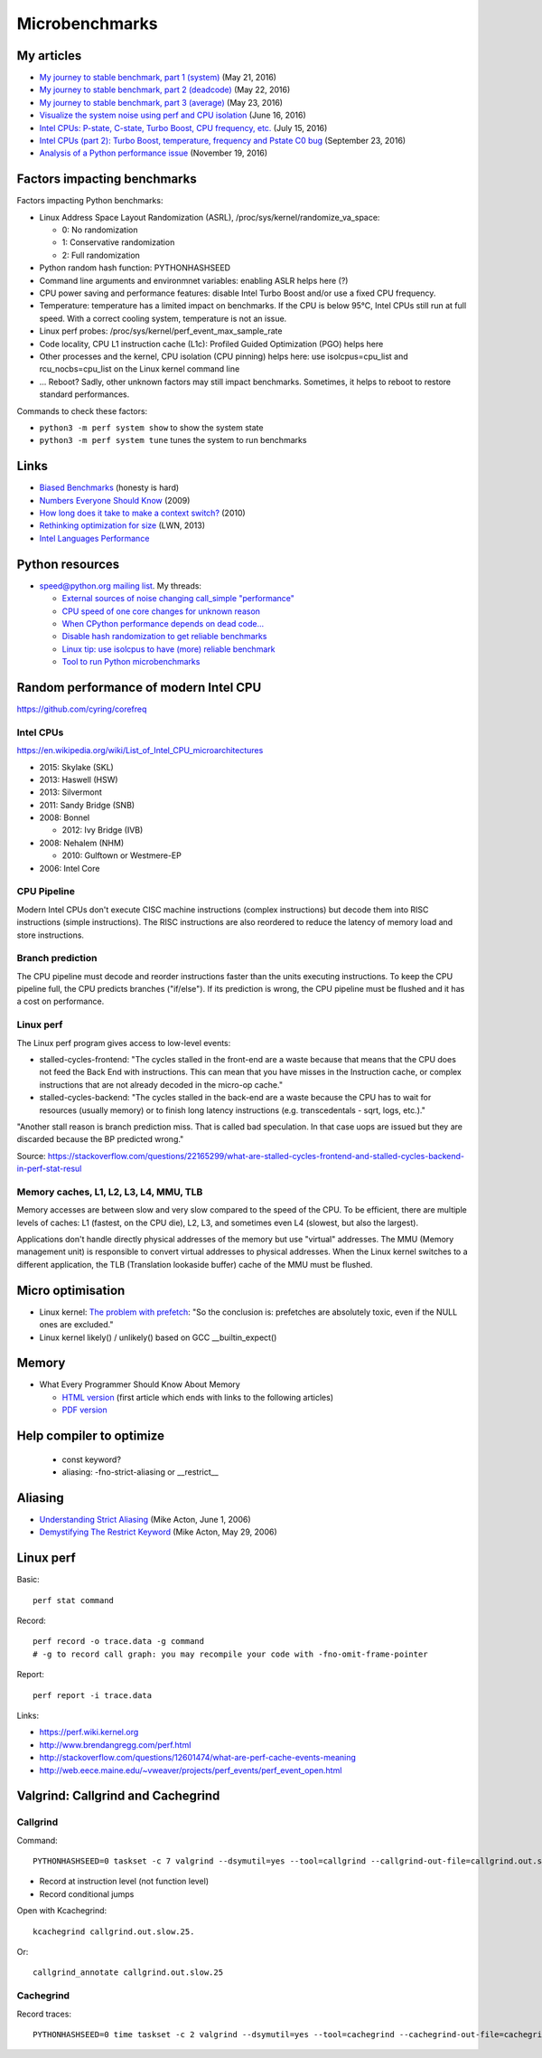 +++++++++++++++
Microbenchmarks
+++++++++++++++

My articles
===========

* `My journey to stable benchmark, part 1 (system)
  <https://haypo.github.io/journey-to-stable-benchmark-system.html>`_ (May 21, 2016)
* `My journey to stable benchmark, part 2 (deadcode)
  <https://haypo.github.io/journey-to-stable-benchmark-deadcode.html>`_ (May 22, 2016)
* `My journey to stable benchmark, part 3 (average)
  <https://haypo.github.io/journey-to-stable-benchmark-average.html>`_ (May 23, 2016)
* `Visualize the system noise using perf and CPU isolation
  <https://haypo.github.io/perf-visualize-system-noise-with-cpu-isolation.html>`_ (June 16, 2016)
* `Intel CPUs: P-state, C-state, Turbo Boost, CPU frequency, etc.
  <https://haypo.github.io/intel-cpus.html>`_ (July 15, 2016)
* `Intel CPUs (part 2): Turbo Boost, temperature, frequency and Pstate C0 bug
  <https://haypo.github.io/intel-cpus-part2.html>`_
  (September 23, 2016)
* `Analysis of a Python performance issue
  <https://haypo.github.io/analysis-python-performance-issue.html>`_
  (November 19, 2016)


Factors impacting benchmarks
============================

Factors impacting Python benchmarks:

* Linux Address Space Layout Randomization (ASRL),
  /proc/sys/kernel/randomize_va_space:

  * 0: No randomization
  * 1: Conservative randomization
  * 2: Full randomization

* Python random hash function: PYTHONHASHSEED
* Command line arguments and environmnet variables: enabling ASLR helps here (?)
* CPU power saving and performance features: disable Intel Turbo Boost and/or
  use a fixed CPU frequency.
* Temperature: temperature has a limited impact on benchmarks. If the CPU is
  below 95°C, Intel CPUs still run at full speed. With a correct cooling
  system, temperature is not an issue.
* Linux perf probes: /proc/sys/kernel/perf_event_max_sample_rate
* Code locality, CPU L1 instruction cache (L1c): Profiled Guided Optimization
  (PGO) helps here
* Other processes and the kernel, CPU isolation (CPU pinning) helps here:
  use isolcpus=cpu_list and rcu_nocbs=cpu_list on the Linux kernel command line
* ... Reboot? Sadly, other unknown factors may still impact benchmarks.
  Sometimes, it helps to reboot to restore standard performances.

Commands to check these factors:

* ``python3 -m perf system show`` to show the system state
* ``python3 -m perf system tune`` tunes the system to run benchmarks


Links
=====

* `Biased Benchmarks
  <http://matthewrocklin.com/blog/work/2017/03/09/biased-benchmarks>`_
  (honesty is hard)
* `Numbers Everyone Should Know
  <https://everythingisdata.wordpress.com/2009/10/17/numbers-everyone-should-know/>`_
  (2009)
* `How long does it take to make a context switch?
  <http://blog.tsunanet.net/2010/11/how-long-does-it-take-to-make-context.html>`_
  (2010)
* `Rethinking optimization for size <https://lwn.net/Articles/534735/>`_
  (LWN, 2013)
* `Intel Languages Performance <http://languagesperformance.intel.com/>`_


Python resources
================

* `speed@python.org mailing list
  <https://mail.python.org/mailman/listinfo/speed>`_. My threads:

  * `External sources of noise changing call_simple "performance"
    <https://mail.python.org/pipermail/speed/2016-May/000350.html>`_
  * `CPU speed of one core changes for unknown reason
    <https://mail.python.org/pipermail/speed/2016-May/000349.html>`_
  * `When CPython performance depends on dead code...
    <https://mail.python.org/pipermail/speed/2016-April/000341.html>`_
  * `Disable hash randomization to get reliable benchmarks
    <https://mail.python.org/pipermail/speed/2016-April/000329.html>`_
  * `Linux tip: use isolcpus to have (more) reliable benchmark
    <https://mail.python.org/pipermail/speed/2016-February/000276.html>`_
  * `Tool to run Python microbenchmarks
    <https://mail.python.org/pipermail/speed/2016-February/000275.html>`_


Random performance of modern Intel CPU
======================================

https://github.com/cyring/corefreq

Intel CPUs
----------

https://en.wikipedia.org/wiki/List_of_Intel_CPU_microarchitectures

* 2015: Skylake (SKL)
* 2013: Haswell (HSW)
* 2013: Silvermont
* 2011: Sandy Bridge (SNB)
* 2008: Bonnel

  * 2012: Ivy Bridge (IVB)

* 2008: Nehalem (NHM)

  * 2010: Gulftown or Westmere-EP

* 2006: Intel Core


CPU Pipeline
------------

Modern Intel CPUs don't execute CISC machine instructions (complex
instructions) but decode them into RISC instructions (simple instructions).
The RISC instructions are also reordered to reduce the latency of memory load
and store instructions.

Branch prediction
-----------------

The CPU pipeline must decode and reorder instructions faster than the units
executing instructions. To keep the CPU pipeline full, the CPU predicts
branches ("if/else"). If its prediction is wrong, the CPU pipeline must be
flushed and it has a cost on performance.

Linux perf
----------

The Linux perf program gives access to low-level events:

* stalled-cycles-frontend: "The cycles stalled in the front-end are a waste
  because that means that the CPU does not feed the Back End with instructions.
  This can mean that you have misses in the Instruction cache, or complex
  instructions that are not already decoded in the micro-op cache."
* stalled-cycles-backend: "The cycles stalled in the back-end are a waste
  because the CPU has to wait for resources (usually memory) or to finish long
  latency instructions (e.g. transcedentals - sqrt, logs, etc.)."

"Another stall reason is branch prediction miss. That is called bad
speculation. In that case uops are issued but they are discarded because the BP
predicted wrong."

Source: https://stackoverflow.com/questions/22165299/what-are-stalled-cycles-frontend-and-stalled-cycles-backend-in-perf-stat-resul

Memory caches, L1, L2, L3, L4, MMU, TLB
---------------------------------------

Memory accesses are between slow and very slow compared to the speed of the
CPU. To be efficient, there are multiple levels of caches: L1 (fastest, on the
CPU die), L2, L3, and sometimes even L4 (slowest, but also the largest).

Applications don't handle directly physical addresses of the memory but use
"virtual" addresses. The MMU (Memory management unit) is responsible to convert
virtual addresses to physical addresses. When the Linux kernel switches to a
different application, the TLB (Translation lookaside buffer) cache of the MMU
must be flushed.


Micro optimisation
==================

* Linux kernel: `The problem with prefetch
  <https://lwn.net/Articles/444336/>`_: "So the conclusion is: prefetches are
  absolutely toxic, even if the NULL ones are excluded."
* Linux kernel likely() / unlikely() based on GCC __builtin_expect()


Memory
======

* What Every Programmer Should Know About Memory

  - `HTML version <http://lwn.net/Articles/250967/>`_ (first article which
    ends with links to the following articles)
  - `PDF version
    <http://ftp.linux.org.ua/pub/docs/developer/general/cpumemory.pdf>`_


Help compiler to optimize
=========================

 * const keyword?
 * aliasing: -fno-strict-aliasing or __restrict__


Aliasing
========

* `Understanding Strict Aliasing
  <http://cellperformance.beyond3d.com/articles/2006/06/understanding-strict-aliasing.html>`_ (Mike Acton, June 1, 2006)
* `Demystifying The Restrict Keyword
  <http://cellperformance.beyond3d.com/articles/2006/05/demystifying-the-restrict-keyword.html>`_ (Mike Acton, May 29, 2006)


Linux perf
==========

Basic::

    perf stat command

Record::

    perf record -o trace.data -g command
    # -g to record call graph: you may recompile your code with -fno-omit-frame-pointer

Report::

    perf report -i trace.data

Links:

* https://perf.wiki.kernel.org
* http://www.brendangregg.com/perf.html
* http://stackoverflow.com/questions/12601474/what-are-perf-cache-events-meaning
* http://web.eece.maine.edu/~vweaver/projects/perf_events/perf_event_open.html


Valgrind: Callgrind and Cachegrind
==================================

Callgrind
---------

Command::

    PYTHONHASHSEED=0 taskset -c 7 valgrind --dsymutil=yes --tool=callgrind --callgrind-out-file=callgrind.out.slow2.25 --dump-instr=yes --collect-jumps=yes ./slow ../benchmarks/performance/bm_call_simple.py -n 50 --timer perf_counter

* Record at instruction level (not function level)
* Record conditional jumps

Open with Kcachegrind::

    kcachegrind callgrind.out.slow.25.

Or::

    callgrind_annotate callgrind.out.slow.25

.. seealso::
   `Callgrind documentation <http://valgrind.org/docs/manual/cl-manual.html>`_.


Cachegrind
----------

Record traces::

    PYTHONHASHSEED=0 time taskset -c 2 valgrind --dsymutil=yes --tool=cachegrind --cachegrind-out-file=cachegrind.out.fast.25 ./fast ../benchmarks/performance/bm_call_simple.py -n 25 --timer perf_counter

.. seealso::
   `Cachegrind documentation
   <http://valgrind.org/docs/manual/cg-manual.html>`_.
